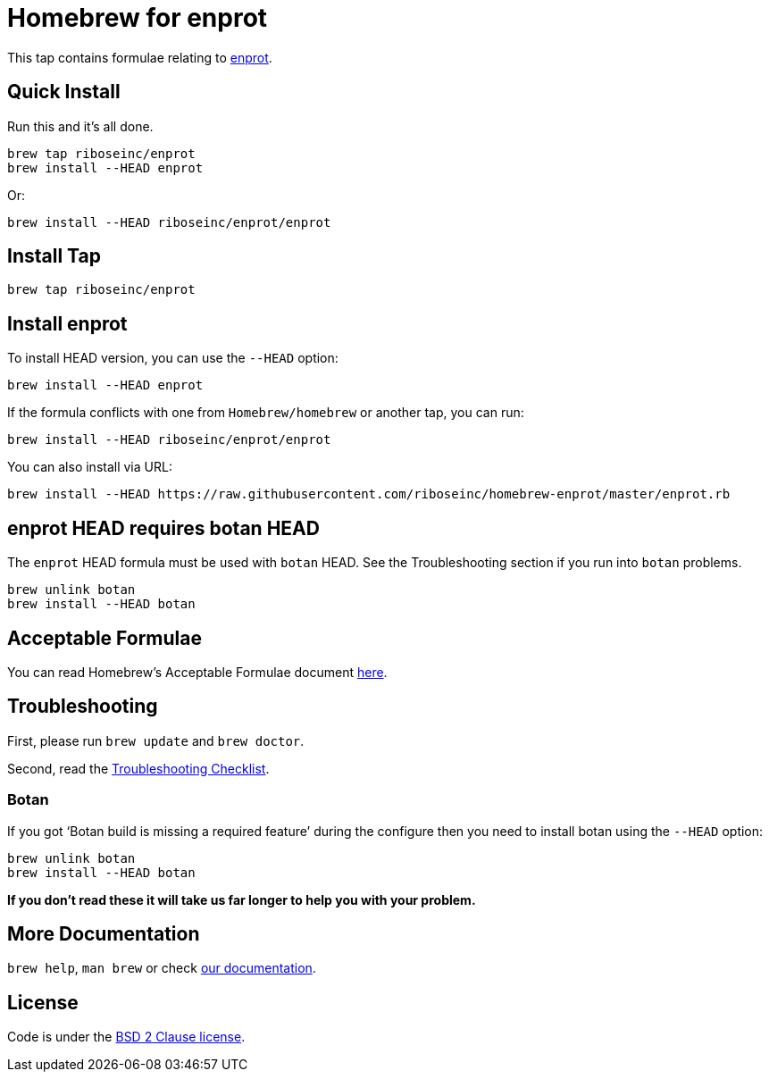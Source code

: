 = Homebrew for enprot

This tap contains formulae relating to https://github.com/riboseinc/enprot[enprot].

== Quick Install

Run this and it's all done.

[source,sh]
----
brew tap riboseinc/enprot
brew install --HEAD enprot
----

Or:

[source,sh]
----
brew install --HEAD riboseinc/enprot/enprot
----

== Install Tap

[source,sh]
----
brew tap riboseinc/enprot
----

== Install enprot

To install HEAD version, you can use the `--HEAD` option:

[source,sh]
----
brew install --HEAD enprot
----

If the formula conflicts with one from `Homebrew/homebrew` or another
tap, you can run:

[source,sh]
----
brew install --HEAD riboseinc/enprot/enprot
----

You can also install via URL:

[source,sh]
----
brew install --HEAD https://raw.githubusercontent.com/riboseinc/homebrew-enprot/master/enprot.rb
----

== enprot HEAD requires botan HEAD

The `enprot` HEAD formula must be used with `botan` HEAD. See the
Troubleshooting section if you run into `botan` problems.

[source,sh]
----
brew unlink botan
brew install --HEAD botan
----

== Acceptable Formulae

You can read Homebrew's Acceptable Formulae document
https://github.com/Homebrew/brew/blob/master/docs/Acceptable-Formulae.md[here].

== Troubleshooting

First, please run `brew update` and `brew doctor`.

Second, read the
https://github.com/Homebrew/brew/blob/master/docs/Troubleshooting.md#troubleshooting[Troubleshooting
Checklist].

=== Botan

If you got '`Botan build is missing a required feature`' during
the configure then you need to install botan using the `--HEAD` option:

[source,sh]
----
brew unlink botan
brew install --HEAD botan
----

*If you don't read these it will take us far longer to help you with
your problem.*

== More Documentation

`brew help`, `man brew` or check
https://github.com/Homebrew/brew/tree/master/docs#readme[our
documentation].

== License

Code is under the
https://github.com/Homebrew/brew/tree/master/LICENSE.txt[BSD 2 Clause
license].

